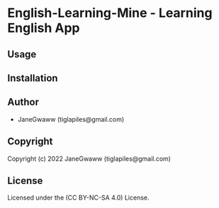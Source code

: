 * English-Learning-Mine  - Learning English App

** Usage

** Installation

** Author

+ JaneGwaww (tiglapiles@gmail.com)

** Copyright

Copyright (c) 2022 JaneGwaww (tiglapiles@gmail.com)

** License

Licensed under the (CC BY-NC-SA 4.0) License.
